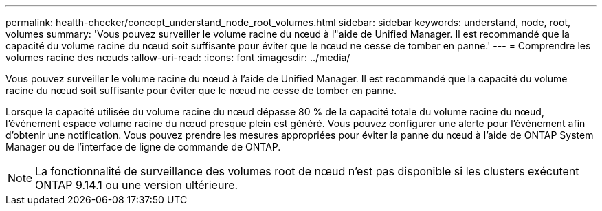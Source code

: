 ---
permalink: health-checker/concept_understand_node_root_volumes.html 
sidebar: sidebar 
keywords: understand, node, root, volumes 
summary: 'Vous pouvez surveiller le volume racine du nœud à l"aide de Unified Manager. Il est recommandé que la capacité du volume racine du nœud soit suffisante pour éviter que le nœud ne cesse de tomber en panne.' 
---
= Comprendre les volumes racine des nœuds
:allow-uri-read: 
:icons: font
:imagesdir: ../media/


[role="lead"]
Vous pouvez surveiller le volume racine du nœud à l'aide de Unified Manager. Il est recommandé que la capacité du volume racine du nœud soit suffisante pour éviter que le nœud ne cesse de tomber en panne.

Lorsque la capacité utilisée du volume racine du nœud dépasse 80 % de la capacité totale du volume racine du nœud, l'événement espace volume racine du nœud presque plein est généré. Vous pouvez configurer une alerte pour l'événement afin d'obtenir une notification. Vous pouvez prendre les mesures appropriées pour éviter la panne du nœud à l'aide de ONTAP System Manager ou de l'interface de ligne de commande de ONTAP.


NOTE: La fonctionnalité de surveillance des volumes root de nœud n'est pas disponible si les clusters exécutent ONTAP 9.14.1 ou une version ultérieure.
